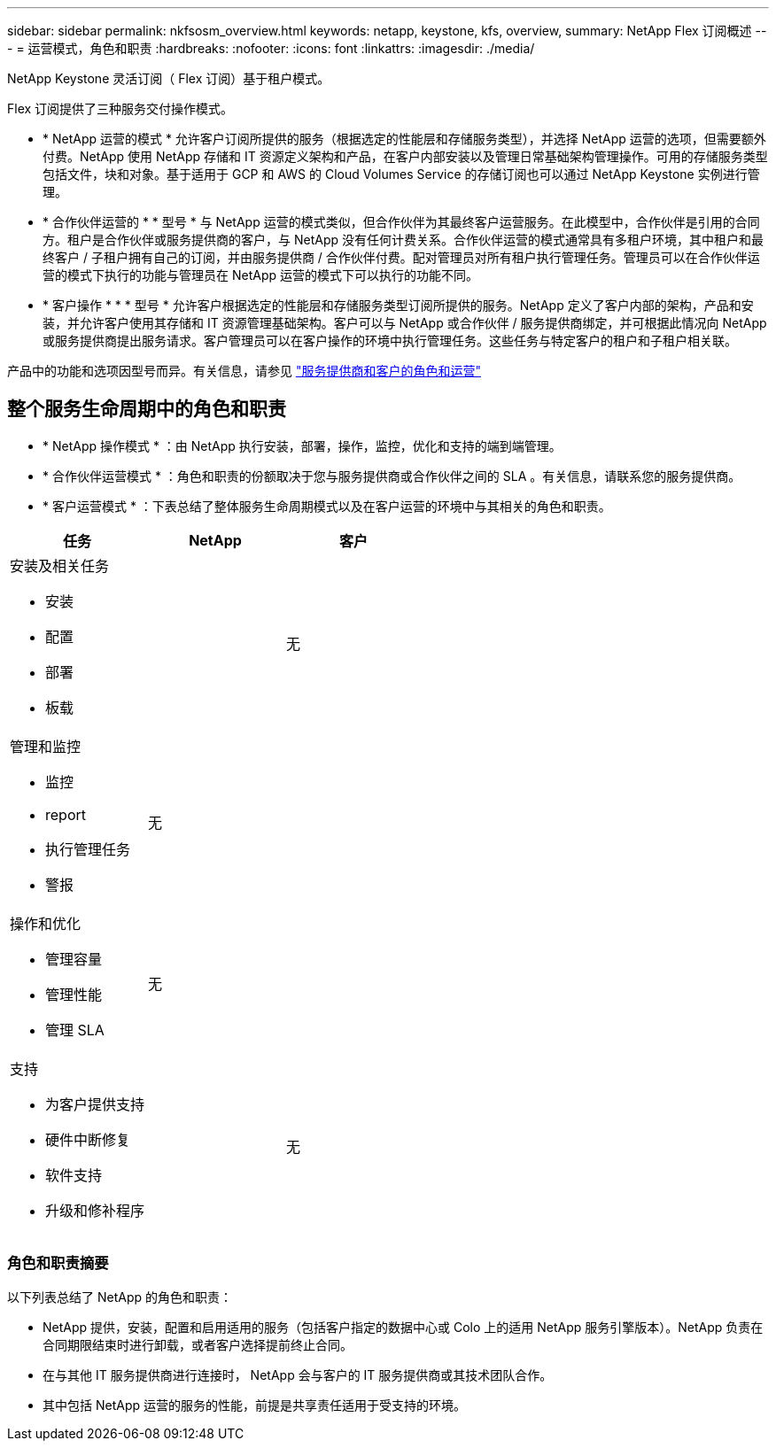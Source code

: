 ---
sidebar: sidebar 
permalink: nkfsosm_overview.html 
keywords: netapp, keystone, kfs, overview, 
summary: NetApp Flex 订阅概述 
---
= 运营模式，角色和职责
:hardbreaks:
:nofooter: 
:icons: font
:linkattrs: 
:imagesdir: ./media/


[role="lead"]
NetApp Keystone 灵活订阅（ Flex 订阅）基于租户模式。

Flex 订阅提供了三种服务交付操作模式。

* * NetApp 运营的模式 * 允许客户订阅所提供的服务（根据选定的性能层和存储服务类型），并选择 NetApp 运营的选项，但需要额外付费。NetApp 使用 NetApp 存储和 IT 资源定义架构和产品，在客户内部安装以及管理日常基础架构管理操作。可用的存储服务类型包括文件，块和对象。基于适用于 GCP 和 AWS 的 Cloud Volumes Service 的存储订阅也可以通过 NetApp Keystone 实例进行管理。
* * 合作伙伴运营的 * * 型号 * 与 NetApp 运营的模式类似，但合作伙伴为其最终客户运营服务。在此模型中，合作伙伴是引用的合同方。租户是合作伙伴或服务提供商的客户，与 NetApp 没有任何计费关系。合作伙伴运营的模式通常具有多租户环境，其中租户和最终客户 / 子租户拥有自己的订阅，并由服务提供商 / 合作伙伴付费。配对管理员对所有租户执行管理任务。管理员可以在合作伙伴运营的模式下执行的功能与管理员在 NetApp 运营的模式下可以执行的功能不同。
* * 客户操作 * * * 型号 * 允许客户根据选定的性能层和存储服务类型订阅所提供的服务。NetApp 定义了客户内部的架构，产品和安装，并允许客户使用其存储和 IT 资源管理基础架构。客户可以与 NetApp 或合作伙伴 / 服务提供商绑定，并可根据此情况向 NetApp 或服务提供商提出服务请求。客户管理员可以在客户操作的环境中执行管理任务。这些任务与特定客户的租户和子租户相关联。


产品中的功能和选项因型号而异。有关信息，请参见 link:https://docs.netapp.com/us-en/keystone/sewebiug_partner_service_provider.html["服务提供商和客户的角色和运营"]



== 整个服务生命周期中的角色和职责

* * NetApp 操作模式 * ：由 NetApp 执行安装，部署，操作，监控，优化和支持的端到端管理。
* * 合作伙伴运营模式 * ：角色和职责的份额取决于您与服务提供商或合作伙伴之间的 SLA 。有关信息，请联系您的服务提供商。
* * 客户运营模式 * ：下表总结了整体服务生命周期模式以及在客户运营的环境中与其相关的角色和职责。


|===
| 任务 | NetApp | 客户 


 a| 
安装及相关任务

* 安装
* 配置
* 部署
* 板载

| image:check.png[""] | 无 


 a| 
管理和监控

* 监控
* report
* 执行管理任务
* 警报

| 无 | image:check.png[""] 


 a| 
操作和优化

* 管理容量
* 管理性能
* 管理 SLA

| 无 | image:check.png[""] 


 a| 
支持

* 为客户提供支持
* 硬件中断修复
* 软件支持
* 升级和修补程序

| image:check.png[""] | 无 
|===


=== 角色和职责摘要

以下列表总结了 NetApp 的角色和职责：

* NetApp 提供，安装，配置和启用适用的服务（包括客户指定的数据中心或 Colo 上的适用 NetApp 服务引擎版本）。NetApp 负责在合同期限结束时进行卸载，或者客户选择提前终止合同。
* 在与其他 IT 服务提供商进行连接时， NetApp 会与客户的 IT 服务提供商或其技术团队合作。
* 其中包括 NetApp 运营的服务的性能，前提是共享责任适用于受支持的环境。

